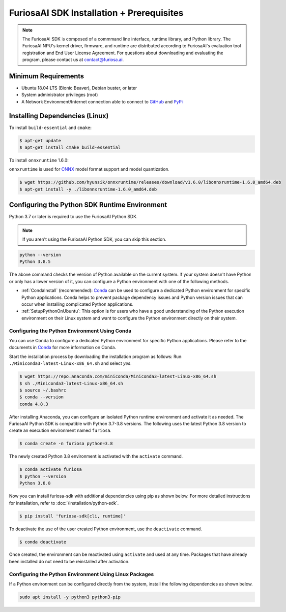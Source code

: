 ********************************************
FuriosaAI SDK Installation + Prerequisites
********************************************

.. note::

  The FuriosaAI SDK is composed of a commmand line interface, runtime library, and Python library. 
  The FuriosaAI NPU's kernel driver, firmware, and runtime are distributed according to 
  FuriosaAI's evaluation tool registration and End User License Agreement. 
  For questions about downloading and evaluating the program, please contact us at contact@furiosa.ai.

Minimum Requirements 
=====================================================================
* Ubuntu 18.04 LTS (Bionic Beaver), Debian buster, or later
* System administrator privileges (root)
* A Network Environment/Internet connection able to connect to `GitHub <https://github.com/>`_ and `PyPi <https://pypi.org/>`_ 


Installing Dependencies (Linux)
=====================================================================

To install ``build-essential`` and ``cmake``:

.. code-block::

  $ apt-get update
  $ apt-get install cmake build-essential


To install ``onnxruntime`` 1.6.0:

``onnxruntime`` is used for `ONNX <https://onnx.ai/>`_ model format support and model quantization.

.. code-block::

  $ wget https://github.com/hyunsik/onnxruntime/releases/download/v1.6.0/libonnxruntime-1.6.0_amd64.deb
  $ apt-get install -y ./libonnxruntime-1.6.0_amd64.deb


.. _SetupPython:

Configuring the Python SDK Runtime Environment
================================================================

Python 3.7 or later is required to use the FuriosaAI Python SDK.

.. note::

  If you aren't using the FuriosaAI Python SDK, you can skip this section.

.. code-block::

  python --version
  Python 3.8.5

The above command checks the version of Python available on the current system.
If your system doesn't have Python or only has a lower version of it, 
you can configure a Python environment with one of the following methods.

* :ref:`CondaInstall` (recommended):
  `Conda <https://docs.conda.io/projects/conda/en/latest/index.html>`_ can 
  be used to configure a dedicated Python environment for specific Python applications. 
  Conda helps to prevent package dependency issues and Python version issues
  that can occur when installing complicated Python applications.
* :ref:`SetupPythonOnUbuntu`: This option is for users who have a good understanding 
  of the Python execution environment on their Linux system and want to configure 
  the Python environment directly on their system.

.. _CondaInstall:

Configuring the Python Environment Using Conda
-------------------------------------------------------

You can use Conda to configure a dedicated Python environment for specific Python applications.
Please refer to the documents in `Conda`_ for more information on Conda.


Start the installation process by downloading the installation program as follows:
Run ``./Miniconda3-latest-Linux-x86_64.sh`` and select `yes`.

.. code-block::

  $ wget https://repo.anaconda.com/miniconda/Miniconda3-latest-Linux-x86_64.sh
  $ sh ./Miniconda3-latest-Linux-x86_64.sh
  $ source ~/.bashrc
  $ conda --version
  conda 4.8.3


After installing Anaconda, you can configure an isolated Python runtime environment 
and activate it as needed. The FuriosaAI Python SDK is compatible with Python 3.7-3.8 versions. 
The following uses the latest Python 3.8 version to create an execution environment named ``furiosa``.

.. code-block::

  $ conda create -n furiosa python=3.8


The newly created Python 3.8 environment is activated with the ``activate`` command.

.. code-block::

  $ conda activate furiosa
  $ python --version
  Python 3.8.8


Now you can install furiosa-sdk with additional dependencies using pip as shown below.
For more detailed instructions for installation, refer to  :doc:`/installation/python-sdk`.

.. code-block::

  $ pip install 'furiosa-sdk[cli, runtime]'


To deactivate the use of the user created Python environment, use the ``deactivate`` command.

.. code-block::

  $ conda deactivate

Once created, the environment can be reactivated using ``activate`` and used at any time. 
Packages that have already been installed do not need to be reinstalled after activation.


.. _SetupPythonOnUbuntu:

Configuring the Python Environment Using Linux Packages
-------------------------------------------------------
If a Python environment can be configured directly from the system, 
install the following dependencies as shown below. 

.. code-block::

  sudo apt install -y python3 python3-pip
